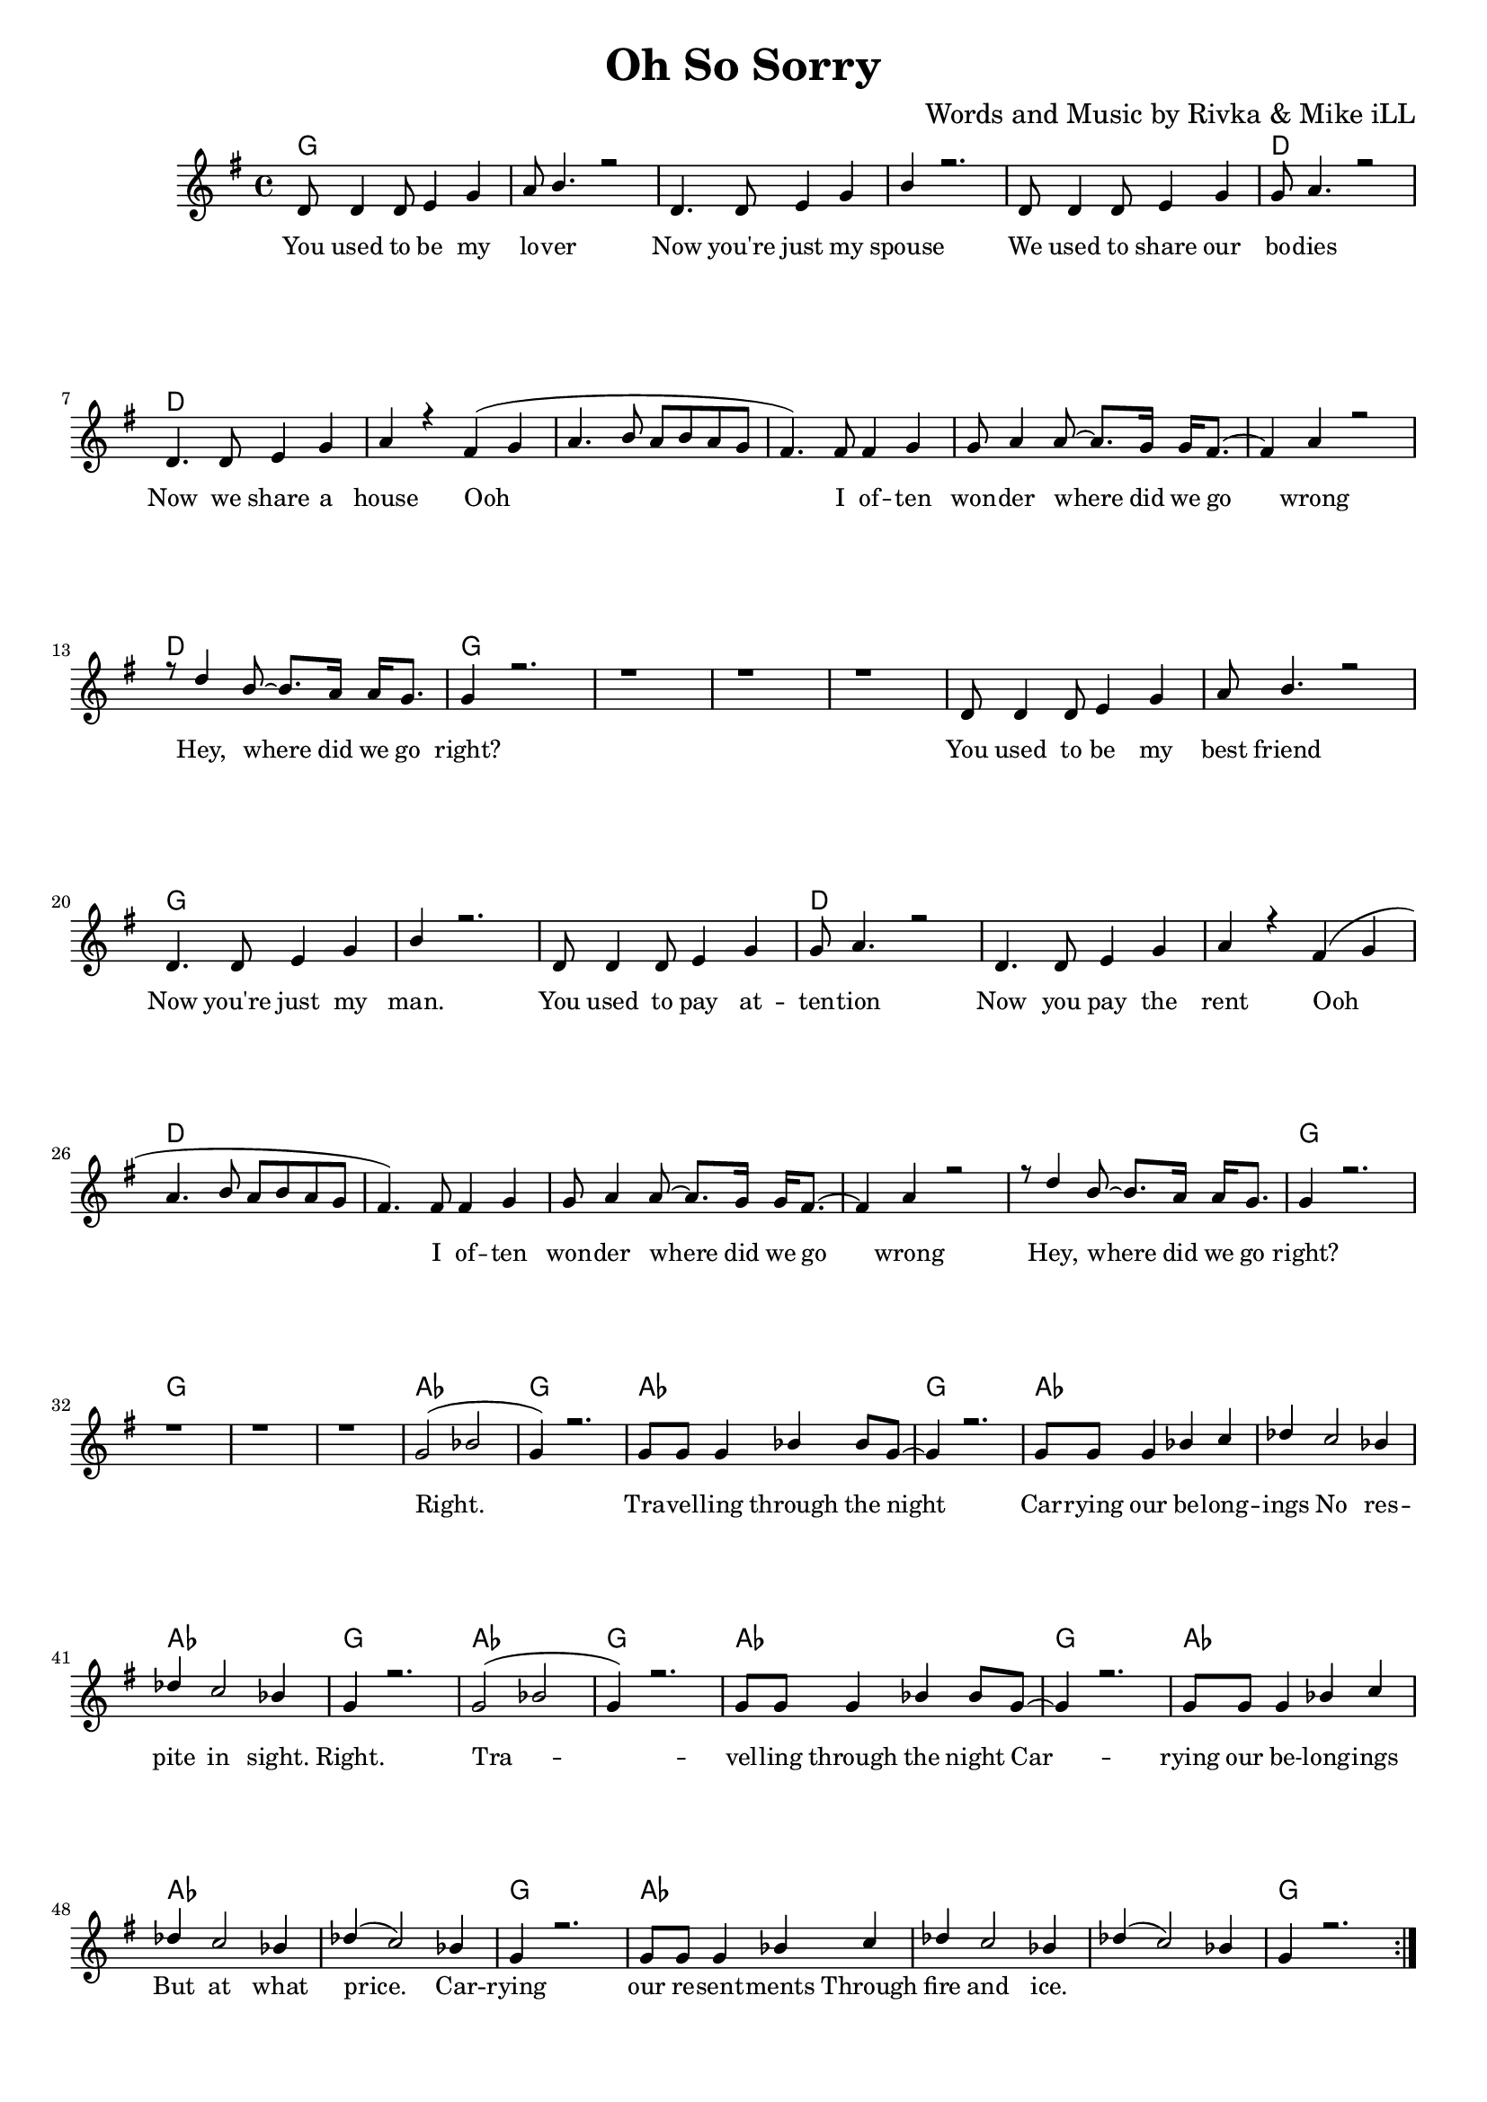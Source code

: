 \version "2.19.45"
\paper{ print-page-number = ##f bottom-margin = 0.5\in }

\header {
  title = "Oh So Sorry"
  composer = "Words and Music by Rivka & Mike iLL"
  tagline = "Copyright R. and M. Kilmer Creative Commons Attribution-NonCommercial, BMI"
}

melody = \transpose c g {
	 \relative c' {
	  \clef treble
	  \key c \major
	  \time 4/4 
		\new Voice = "words" {
			\voiceOne 
			\repeat volta 2 {
				g8 g4 g8 a4 c | d8 e4. r2 | % You used to be my lover
				g,4. g8 a4 c | e r2. | % Now you're just my spouse
				g,8 g4 g8 a4 c | c8 d4. r2 | % We used to share our bodies
				g,4. g8 a4 c | d r b( c |% Now we share a house Ooh
				d4. e8 d e d c | b4.) b8 b4 c | c8 d4 d8~ d8. c16 c16 b8.~ | % Ooh I often wonder where did we go 
				b4 d4 r2 | r8 g4 e8~ e8. d16 d16 c8. | c4 r2. | r1 | r | r | % wrong Hey, where did we go right?
			
				g8 g4 g8 a4 c | d8 e4. r2 | % You used to be my best friend
				g,4. g8 a4 c | e r2. | % Now you're just my man.
				g,8 g4 g8 a4 c | c8 d4. r2 | % You used to pay attention
				g,4. g8 a4 c | d r b( c | % Now you pay the rent Ooh
				d4. e8 d e d c | b4.) b8 b4 c | c8 d4 d8~ d8. c16 c16 b8.~ | % Ooh I often wonder where did we go 
				b4 d4 r2 | r8 g4 e8~ e8. d16 d16 c8. | c4 r2. | r1 | r | r |  % wrong Hey, where did we go right?

				c2( ees | c4) r2. | c8 c c4 ees4 ees8 c~ | c4 r2. | % Right. Travelling through the night
				c8 c c4 ees4 f | ges f2 ees4 | % Carrying our belongings No
				ges f2 ees4 | c4 r2. | % respite in sight.

				c2( ees | c4) r2. | c8 c c4 ees4 ees8 c~ | c4 r2. | % Right. Travelling through the night
				c8 c c4 ees4 f | ges f2 ees4 | % Carrying our belongings But
				ges( f2) ees4 | c4 r2. | % at what price
			
				c8 c c4 ees4 f | ges f2 ees4 | % Carrying our resentments through
				ges( f2) ees4 | c4 r2. | % fire and ice.
			}
		}
	}
}

text =  \lyricmode {
	You used to be my lo -- ver
	Now you're just my spouse
	We used to share our bo -- dies
	Now we share a house Ooh 
	I of -- ten won -- der where did we go wrong
	Hey, where did we go right?
	
	You used to be my best friend
	Now you're just my man.
	You used to pay at -- ten -- tion
	Now you pay the rent
	Ooh I of -- ten won -- der where did we go wrong
	Hey, where did we go right?
	
	Right. Tra -- vel -- ling through the night
	Car -- rying our be -- long -- ings 
	No res -- pite in sight.
	
	Right. Tra -- vel -- ling through the night
	Car -- rying our be -- long -- ings 
	But at what price.
	
	Car -- rying our re -- sent -- ments
	Through fire and ice.
}

harmonies = \chordmode {
  	g1 | g | g | g |
  	g | d | d | d | 
  	d | d | d | d |
  	d | 
  	g | g | g | g |
  	
  	g | g | g | g |
  	g | d | d | d | 
  	d | d | d | d |
  	d | 
  	g | g | g | g |
  	
  	aes | g | aes | g |
  	aes | aes | aes | g |
  	
  	aes | g | aes | g |
  	aes | aes | aes | g |
  	
  	aes | aes | aes | g |
}

\score {
  <<
    \new ChordNames {
      \set chordChanges = ##t
      \harmonies
    }
    \new Staff  {
    <<
    	\new Voice = "upper" { \melody }
    >>
  	}
  	\new Lyrics \lyricsto "words" \text
  >>
  
  
  \layout { 
   #(layout-set-staff-size 16)
   }
  \midi { 
  	\tempo 4 = 125
  }
  
}

%Additional Verses
\markup \fill-line {
\column {
	We used to fight like street cats.
	We used to fight like dogs.
	You used to write me letters.
	I used to sing you songs.
  }
}

